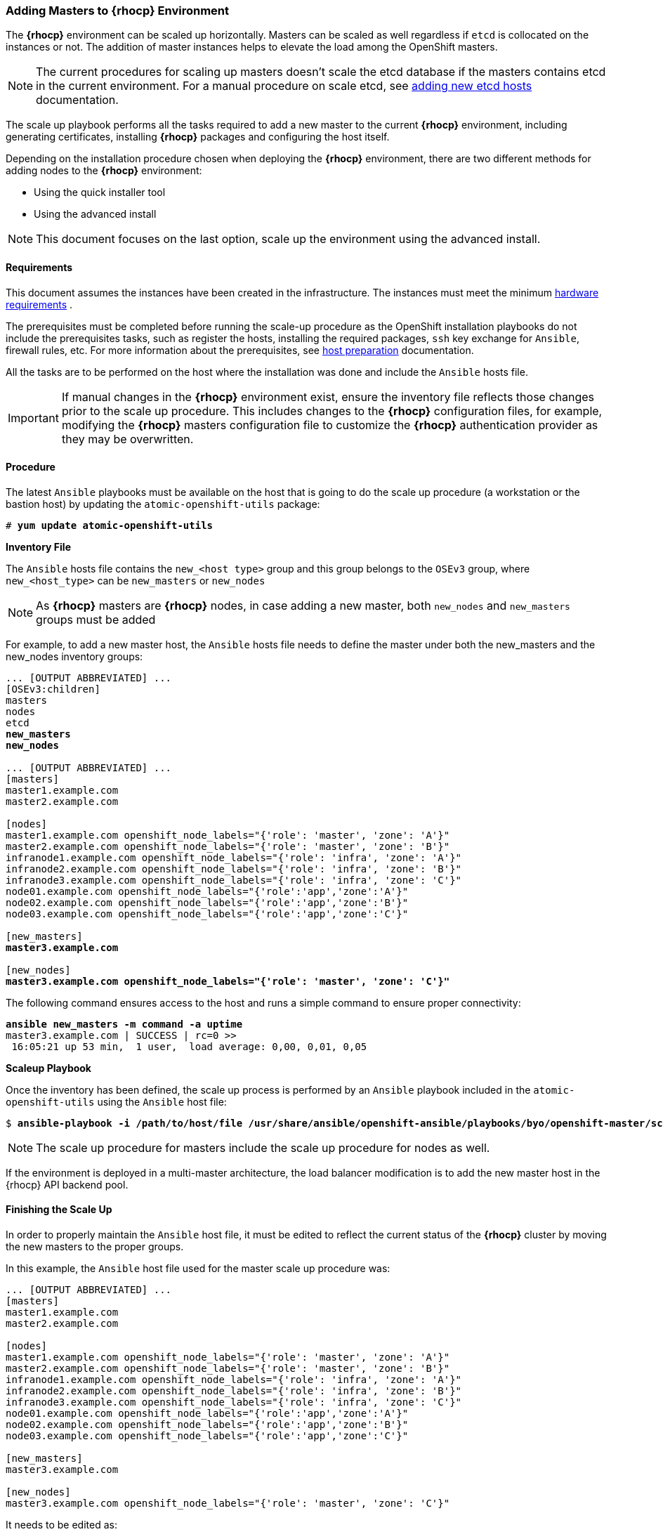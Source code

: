 === Adding Masters to *{rhocp}* Environment
The *{rhocp}* environment can be scaled up horizontally. Masters can be scaled as well regardless if
`etcd` is collocated on the instances or not. The addition of master instances helps to elevate the load among the OpenShift masters.

NOTE: The current procedures for scaling up masters doesn't scale the etcd
database if the masters contains etcd in the current environment. For a manual
procedure on scale etcd, see
https://docs.openshift.com/container-platform/latest/admin_guide/backup_restore.html#backup-restore-adding-etcd-hosts[adding new etcd hosts]
documentation.

The scale up playbook performs all the tasks required to add a new master to the current
*{rhocp}* environment, including generating certificates, installing *{rhocp}* packages and configuring the host itself.

Depending on the installation procedure chosen when deploying the *{rhocp}* environment,
 there are two different methods for adding nodes to the *{rhocp}* environment:

* Using the quick installer tool
* Using the advanced install

NOTE: This document focuses on the last option, scale up the environment using the advanced install.

[[requirements]]
==== Requirements
This document assumes the instances have been created in the infrastructure. The instances
must meet the minimum https://docs.openshift.com/container-platform/latest/install_config/install/prerequisites.html#hardware[hardware requirements]
.

The prerequisites must be completed before running the scale-up procedure
as the OpenShift installation playbooks do not include the prerequisites tasks, such as register the hosts, installing the
required packages, `ssh` key exchange for `Ansible`, firewall rules, etc. For
more information about the prerequisites, see
https://docs.openshift.com/container-platform/latest/install_config/install/host_preparation.html[host preparation] documentation.

All the tasks are to be performed on the host where the installation was done
and include the `Ansible` hosts file.

IMPORTANT: If manual changes in the *{rhocp}* environment exist, ensure the
inventory file reflects those changes prior to the scale up procedure. This includes
changes to the *{rhocp}* configuration files, for example, modifying the *{rhocp}*
masters configuration file to customize the *{rhocp}* authentication provider as they may be overwritten.

==== Procedure
The latest `Ansible` playbooks must be available on the host that is going to do
the scale up procedure (a workstation or the bastion host) by updating the `atomic-openshift-utils` package:

[subs=+quotes]
----
# *yum update atomic-openshift-utils*
----

*Inventory File*

The `Ansible` hosts file contains the `new_<host type>` group and this group
belongs to the `OSEv3` group, where `new_<host_type>` can be `new_masters` or `new_nodes`

NOTE: As *{rhocp}* masters are *{rhocp}* nodes, in case adding a new master,
both `new_nodes` and `new_masters` groups must be added

For example, to add a new master host, the `Ansible` hosts file needs to define the master
under both the new_masters and the new_nodes inventory groups:

[subs=+quotes]
----
... [OUTPUT ABBREVIATED] ...
[OSEv3:children]
masters
nodes
etcd
*new_masters*
*new_nodes*

... [OUTPUT ABBREVIATED] ...
[masters]
master1.example.com
master2.example.com

[nodes]
master1.example.com openshift_node_labels="{'role': 'master', 'zone': 'A'}"
master2.example.com openshift_node_labels="{'role': 'master', 'zone': 'B'}"
infranode1.example.com openshift_node_labels="{'role': 'infra', 'zone': 'A'}"
infranode2.example.com openshift_node_labels="{'role': 'infra', 'zone': 'B'}"
infranode3.example.com openshift_node_labels="{'role': 'infra', 'zone': 'C'}"
node01.example.com openshift_node_labels="{'role':'app','zone':'A'}"
node02.example.com openshift_node_labels="{'role':'app','zone':'B'}"
node03.example.com openshift_node_labels="{'role':'app','zone':'C'}"

[new_masters]
*master3.example.com*

[new_nodes]
*master3.example.com openshift_node_labels="{'role': 'master', 'zone': 'C'}"*
----

The following command ensures access to the host and runs a simple command to ensure proper
connectivity:

[subs=+quotes]
----
*ansible new_masters -m command -a uptime*
master3.example.com | SUCCESS | rc=0 >>
 16:05:21 up 53 min,  1 user,  load average: 0,00, 0,01, 0,05
----

*Scaleup Playbook*

Once the inventory has been defined, the scale up process is performed by an `Ansible` playbook included in the `atomic-openshift-utils`
using the `Ansible` host file:

[subs=+quotes]
----
$ *ansible-playbook -i /path/to/host/file /usr/share/ansible/openshift-ansible/playbooks/byo/openshift-master/scaleup.yml*
----

NOTE: The scale up procedure for masters include the scale up procedure for nodes as well.

If the environment is deployed in a multi-master architecture, the
load balancer modification is to add the new master host in the {rhocp} API
backend pool.

==== Finishing the Scale Up
In order to properly maintain the `Ansible` host file, it must be edited to
reflect the current status of the *{rhocp}* cluster by moving the new masters
to the proper groups.

In this example, the `Ansible` host file used for the master scale up procedure
was:

[subs=+quotes]
----
... [OUTPUT ABBREVIATED] ...
[masters]
master1.example.com
master2.example.com

[nodes]
master1.example.com openshift_node_labels="{'role': 'master', 'zone': 'A'}"
master2.example.com openshift_node_labels="{'role': 'master', 'zone': 'B'}"
infranode1.example.com openshift_node_labels="{'role': 'infra', 'zone': 'A'}"
infranode2.example.com openshift_node_labels="{'role': 'infra', 'zone': 'B'}"
infranode3.example.com openshift_node_labels="{'role': 'infra', 'zone': 'C'}"
node01.example.com openshift_node_labels="{'role':'app','zone':'A'}"
node02.example.com openshift_node_labels="{'role':'app','zone':'B'}"
node03.example.com openshift_node_labels="{'role':'app','zone':'C'}"

[new_masters]
master3.example.com

[new_nodes]
master3.example.com openshift_node_labels="{'role': 'master', 'zone': 'C'}"
----

It needs to be edited as:

[subs=+quotes]
----
... [OUTPUT ABBREVIATED] ...
[masters]
master1.example.com
master2.example.com
*master3.example.com*

[nodes]
master1.example.com openshift_node_labels="{'role': 'master', 'zone': 'A'}"
master2.example.com openshift_node_labels="{'role': 'master', 'zone': 'B'}"
*master3.example.com openshift_node_labels="{'role': 'master', 'zone': 'C'}"*
infranode1.example.com openshift_node_labels="{'role': 'infra', 'zone': 'A'}"
infranode2.example.com openshift_node_labels="{'role': 'infra', 'zone': 'B'}"
infranode3.example.com openshift_node_labels="{'role': 'infra', 'zone': 'C'}"
node01.example.com openshift_node_labels="{'role':'app','zone':'A'}"
node02.example.com openshift_node_labels="{'role':'app','zone':'B'}"
node03.example.com openshift_node_labels="{'role':'app','zone':'C'}"

[new_masters]
[new_nodes]
----

// vim: set syntax=asciidoc: